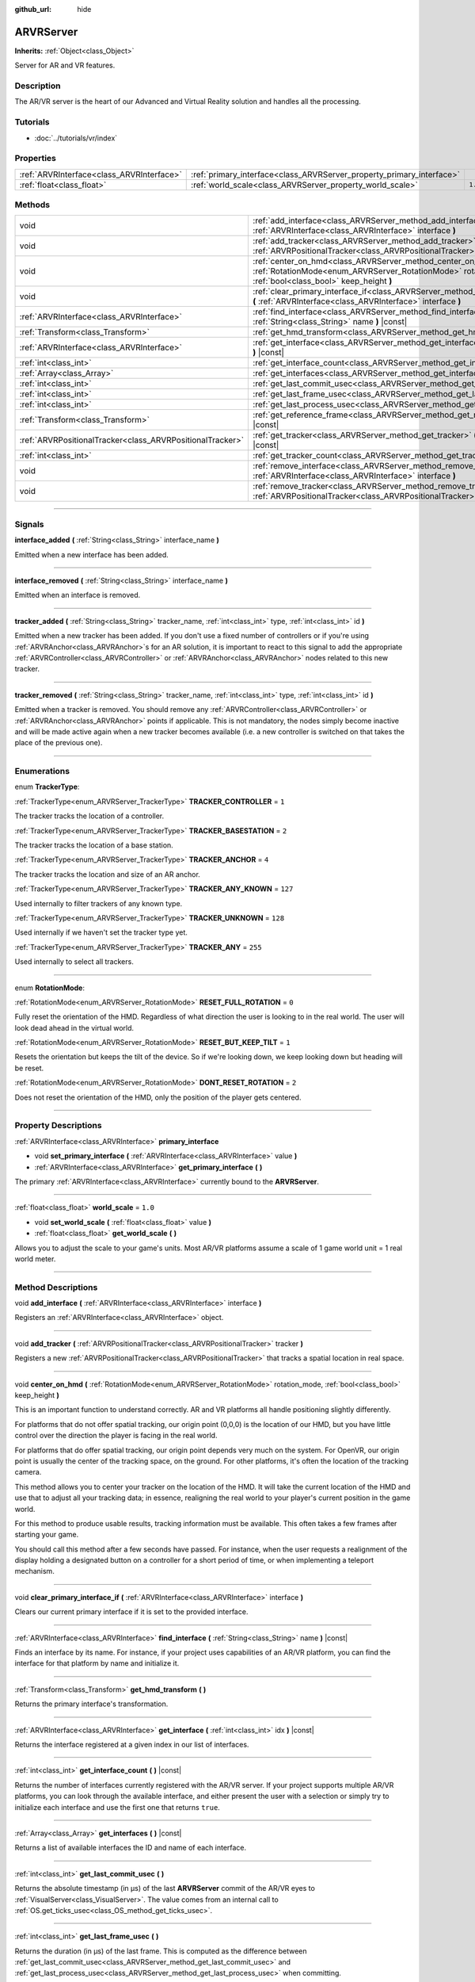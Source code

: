 :github_url: hide

.. DO NOT EDIT THIS FILE!!!
.. Generated automatically from Godot engine sources.
.. Generator: https://github.com/godotengine/godot/tree/3.5/doc/tools/make_rst.py.
.. XML source: https://github.com/godotengine/godot/tree/3.5/doc/classes/ARVRServer.xml.

.. _class_ARVRServer:

ARVRServer
==========

**Inherits:** :ref:`Object<class_Object>`

Server for AR and VR features.

.. rst-class:: classref-introduction-group

Description
-----------

The AR/VR server is the heart of our Advanced and Virtual Reality solution and handles all the processing.

.. rst-class:: classref-introduction-group

Tutorials
---------

- :doc:`../tutorials/vr/index`

.. rst-class:: classref-reftable-group

Properties
----------

.. table::
   :widths: auto

   +-------------------------------------------+-----------------------------------------------------------------------+---------+
   | :ref:`ARVRInterface<class_ARVRInterface>` | :ref:`primary_interface<class_ARVRServer_property_primary_interface>` |         |
   +-------------------------------------------+-----------------------------------------------------------------------+---------+
   | :ref:`float<class_float>`                 | :ref:`world_scale<class_ARVRServer_property_world_scale>`             | ``1.0`` |
   +-------------------------------------------+-----------------------------------------------------------------------+---------+

.. rst-class:: classref-reftable-group

Methods
-------

.. table::
   :widths: auto

   +-----------------------------------------------------------+------------------------------------------------------------------------------------------------------------------------------------------------------------------------------+
   | void                                                      | :ref:`add_interface<class_ARVRServer_method_add_interface>` **(** :ref:`ARVRInterface<class_ARVRInterface>` interface **)**                                                  |
   +-----------------------------------------------------------+------------------------------------------------------------------------------------------------------------------------------------------------------------------------------+
   | void                                                      | :ref:`add_tracker<class_ARVRServer_method_add_tracker>` **(** :ref:`ARVRPositionalTracker<class_ARVRPositionalTracker>` tracker **)**                                        |
   +-----------------------------------------------------------+------------------------------------------------------------------------------------------------------------------------------------------------------------------------------+
   | void                                                      | :ref:`center_on_hmd<class_ARVRServer_method_center_on_hmd>` **(** :ref:`RotationMode<enum_ARVRServer_RotationMode>` rotation_mode, :ref:`bool<class_bool>` keep_height **)** |
   +-----------------------------------------------------------+------------------------------------------------------------------------------------------------------------------------------------------------------------------------------+
   | void                                                      | :ref:`clear_primary_interface_if<class_ARVRServer_method_clear_primary_interface_if>` **(** :ref:`ARVRInterface<class_ARVRInterface>` interface **)**                        |
   +-----------------------------------------------------------+------------------------------------------------------------------------------------------------------------------------------------------------------------------------------+
   | :ref:`ARVRInterface<class_ARVRInterface>`                 | :ref:`find_interface<class_ARVRServer_method_find_interface>` **(** :ref:`String<class_String>` name **)** |const|                                                           |
   +-----------------------------------------------------------+------------------------------------------------------------------------------------------------------------------------------------------------------------------------------+
   | :ref:`Transform<class_Transform>`                         | :ref:`get_hmd_transform<class_ARVRServer_method_get_hmd_transform>` **(** **)**                                                                                              |
   +-----------------------------------------------------------+------------------------------------------------------------------------------------------------------------------------------------------------------------------------------+
   | :ref:`ARVRInterface<class_ARVRInterface>`                 | :ref:`get_interface<class_ARVRServer_method_get_interface>` **(** :ref:`int<class_int>` idx **)** |const|                                                                    |
   +-----------------------------------------------------------+------------------------------------------------------------------------------------------------------------------------------------------------------------------------------+
   | :ref:`int<class_int>`                                     | :ref:`get_interface_count<class_ARVRServer_method_get_interface_count>` **(** **)** |const|                                                                                  |
   +-----------------------------------------------------------+------------------------------------------------------------------------------------------------------------------------------------------------------------------------------+
   | :ref:`Array<class_Array>`                                 | :ref:`get_interfaces<class_ARVRServer_method_get_interfaces>` **(** **)** |const|                                                                                            |
   +-----------------------------------------------------------+------------------------------------------------------------------------------------------------------------------------------------------------------------------------------+
   | :ref:`int<class_int>`                                     | :ref:`get_last_commit_usec<class_ARVRServer_method_get_last_commit_usec>` **(** **)**                                                                                        |
   +-----------------------------------------------------------+------------------------------------------------------------------------------------------------------------------------------------------------------------------------------+
   | :ref:`int<class_int>`                                     | :ref:`get_last_frame_usec<class_ARVRServer_method_get_last_frame_usec>` **(** **)**                                                                                          |
   +-----------------------------------------------------------+------------------------------------------------------------------------------------------------------------------------------------------------------------------------------+
   | :ref:`int<class_int>`                                     | :ref:`get_last_process_usec<class_ARVRServer_method_get_last_process_usec>` **(** **)**                                                                                      |
   +-----------------------------------------------------------+------------------------------------------------------------------------------------------------------------------------------------------------------------------------------+
   | :ref:`Transform<class_Transform>`                         | :ref:`get_reference_frame<class_ARVRServer_method_get_reference_frame>` **(** **)** |const|                                                                                  |
   +-----------------------------------------------------------+------------------------------------------------------------------------------------------------------------------------------------------------------------------------------+
   | :ref:`ARVRPositionalTracker<class_ARVRPositionalTracker>` | :ref:`get_tracker<class_ARVRServer_method_get_tracker>` **(** :ref:`int<class_int>` idx **)** |const|                                                                        |
   +-----------------------------------------------------------+------------------------------------------------------------------------------------------------------------------------------------------------------------------------------+
   | :ref:`int<class_int>`                                     | :ref:`get_tracker_count<class_ARVRServer_method_get_tracker_count>` **(** **)** |const|                                                                                      |
   +-----------------------------------------------------------+------------------------------------------------------------------------------------------------------------------------------------------------------------------------------+
   | void                                                      | :ref:`remove_interface<class_ARVRServer_method_remove_interface>` **(** :ref:`ARVRInterface<class_ARVRInterface>` interface **)**                                            |
   +-----------------------------------------------------------+------------------------------------------------------------------------------------------------------------------------------------------------------------------------------+
   | void                                                      | :ref:`remove_tracker<class_ARVRServer_method_remove_tracker>` **(** :ref:`ARVRPositionalTracker<class_ARVRPositionalTracker>` tracker **)**                                  |
   +-----------------------------------------------------------+------------------------------------------------------------------------------------------------------------------------------------------------------------------------------+

.. rst-class:: classref-section-separator

----

.. rst-class:: classref-descriptions-group

Signals
-------

.. _class_ARVRServer_signal_interface_added:

.. rst-class:: classref-signal

**interface_added** **(** :ref:`String<class_String>` interface_name **)**

Emitted when a new interface has been added.

.. rst-class:: classref-item-separator

----

.. _class_ARVRServer_signal_interface_removed:

.. rst-class:: classref-signal

**interface_removed** **(** :ref:`String<class_String>` interface_name **)**

Emitted when an interface is removed.

.. rst-class:: classref-item-separator

----

.. _class_ARVRServer_signal_tracker_added:

.. rst-class:: classref-signal

**tracker_added** **(** :ref:`String<class_String>` tracker_name, :ref:`int<class_int>` type, :ref:`int<class_int>` id **)**

Emitted when a new tracker has been added. If you don't use a fixed number of controllers or if you're using :ref:`ARVRAnchor<class_ARVRAnchor>`\ s for an AR solution, it is important to react to this signal to add the appropriate :ref:`ARVRController<class_ARVRController>` or :ref:`ARVRAnchor<class_ARVRAnchor>` nodes related to this new tracker.

.. rst-class:: classref-item-separator

----

.. _class_ARVRServer_signal_tracker_removed:

.. rst-class:: classref-signal

**tracker_removed** **(** :ref:`String<class_String>` tracker_name, :ref:`int<class_int>` type, :ref:`int<class_int>` id **)**

Emitted when a tracker is removed. You should remove any :ref:`ARVRController<class_ARVRController>` or :ref:`ARVRAnchor<class_ARVRAnchor>` points if applicable. This is not mandatory, the nodes simply become inactive and will be made active again when a new tracker becomes available (i.e. a new controller is switched on that takes the place of the previous one).

.. rst-class:: classref-section-separator

----

.. rst-class:: classref-descriptions-group

Enumerations
------------

.. _enum_ARVRServer_TrackerType:

.. rst-class:: classref-enumeration

enum **TrackerType**:

.. _class_ARVRServer_constant_TRACKER_CONTROLLER:

.. rst-class:: classref-enumeration-constant

:ref:`TrackerType<enum_ARVRServer_TrackerType>` **TRACKER_CONTROLLER** = ``1``

The tracker tracks the location of a controller.

.. _class_ARVRServer_constant_TRACKER_BASESTATION:

.. rst-class:: classref-enumeration-constant

:ref:`TrackerType<enum_ARVRServer_TrackerType>` **TRACKER_BASESTATION** = ``2``

The tracker tracks the location of a base station.

.. _class_ARVRServer_constant_TRACKER_ANCHOR:

.. rst-class:: classref-enumeration-constant

:ref:`TrackerType<enum_ARVRServer_TrackerType>` **TRACKER_ANCHOR** = ``4``

The tracker tracks the location and size of an AR anchor.

.. _class_ARVRServer_constant_TRACKER_ANY_KNOWN:

.. rst-class:: classref-enumeration-constant

:ref:`TrackerType<enum_ARVRServer_TrackerType>` **TRACKER_ANY_KNOWN** = ``127``

Used internally to filter trackers of any known type.

.. _class_ARVRServer_constant_TRACKER_UNKNOWN:

.. rst-class:: classref-enumeration-constant

:ref:`TrackerType<enum_ARVRServer_TrackerType>` **TRACKER_UNKNOWN** = ``128``

Used internally if we haven't set the tracker type yet.

.. _class_ARVRServer_constant_TRACKER_ANY:

.. rst-class:: classref-enumeration-constant

:ref:`TrackerType<enum_ARVRServer_TrackerType>` **TRACKER_ANY** = ``255``

Used internally to select all trackers.

.. rst-class:: classref-item-separator

----

.. _enum_ARVRServer_RotationMode:

.. rst-class:: classref-enumeration

enum **RotationMode**:

.. _class_ARVRServer_constant_RESET_FULL_ROTATION:

.. rst-class:: classref-enumeration-constant

:ref:`RotationMode<enum_ARVRServer_RotationMode>` **RESET_FULL_ROTATION** = ``0``

Fully reset the orientation of the HMD. Regardless of what direction the user is looking to in the real world. The user will look dead ahead in the virtual world.

.. _class_ARVRServer_constant_RESET_BUT_KEEP_TILT:

.. rst-class:: classref-enumeration-constant

:ref:`RotationMode<enum_ARVRServer_RotationMode>` **RESET_BUT_KEEP_TILT** = ``1``

Resets the orientation but keeps the tilt of the device. So if we're looking down, we keep looking down but heading will be reset.

.. _class_ARVRServer_constant_DONT_RESET_ROTATION:

.. rst-class:: classref-enumeration-constant

:ref:`RotationMode<enum_ARVRServer_RotationMode>` **DONT_RESET_ROTATION** = ``2``

Does not reset the orientation of the HMD, only the position of the player gets centered.

.. rst-class:: classref-section-separator

----

.. rst-class:: classref-descriptions-group

Property Descriptions
---------------------

.. _class_ARVRServer_property_primary_interface:

.. rst-class:: classref-property

:ref:`ARVRInterface<class_ARVRInterface>` **primary_interface**

.. rst-class:: classref-property-setget

- void **set_primary_interface** **(** :ref:`ARVRInterface<class_ARVRInterface>` value **)**
- :ref:`ARVRInterface<class_ARVRInterface>` **get_primary_interface** **(** **)**

The primary :ref:`ARVRInterface<class_ARVRInterface>` currently bound to the **ARVRServer**.

.. rst-class:: classref-item-separator

----

.. _class_ARVRServer_property_world_scale:

.. rst-class:: classref-property

:ref:`float<class_float>` **world_scale** = ``1.0``

.. rst-class:: classref-property-setget

- void **set_world_scale** **(** :ref:`float<class_float>` value **)**
- :ref:`float<class_float>` **get_world_scale** **(** **)**

Allows you to adjust the scale to your game's units. Most AR/VR platforms assume a scale of 1 game world unit = 1 real world meter.

.. rst-class:: classref-section-separator

----

.. rst-class:: classref-descriptions-group

Method Descriptions
-------------------

.. _class_ARVRServer_method_add_interface:

.. rst-class:: classref-method

void **add_interface** **(** :ref:`ARVRInterface<class_ARVRInterface>` interface **)**

Registers an :ref:`ARVRInterface<class_ARVRInterface>` object.

.. rst-class:: classref-item-separator

----

.. _class_ARVRServer_method_add_tracker:

.. rst-class:: classref-method

void **add_tracker** **(** :ref:`ARVRPositionalTracker<class_ARVRPositionalTracker>` tracker **)**

Registers a new :ref:`ARVRPositionalTracker<class_ARVRPositionalTracker>` that tracks a spatial location in real space.

.. rst-class:: classref-item-separator

----

.. _class_ARVRServer_method_center_on_hmd:

.. rst-class:: classref-method

void **center_on_hmd** **(** :ref:`RotationMode<enum_ARVRServer_RotationMode>` rotation_mode, :ref:`bool<class_bool>` keep_height **)**

This is an important function to understand correctly. AR and VR platforms all handle positioning slightly differently.

For platforms that do not offer spatial tracking, our origin point (0,0,0) is the location of our HMD, but you have little control over the direction the player is facing in the real world.

For platforms that do offer spatial tracking, our origin point depends very much on the system. For OpenVR, our origin point is usually the center of the tracking space, on the ground. For other platforms, it's often the location of the tracking camera.

This method allows you to center your tracker on the location of the HMD. It will take the current location of the HMD and use that to adjust all your tracking data; in essence, realigning the real world to your player's current position in the game world.

For this method to produce usable results, tracking information must be available. This often takes a few frames after starting your game.

You should call this method after a few seconds have passed. For instance, when the user requests a realignment of the display holding a designated button on a controller for a short period of time, or when implementing a teleport mechanism.

.. rst-class:: classref-item-separator

----

.. _class_ARVRServer_method_clear_primary_interface_if:

.. rst-class:: classref-method

void **clear_primary_interface_if** **(** :ref:`ARVRInterface<class_ARVRInterface>` interface **)**

Clears our current primary interface if it is set to the provided interface.

.. rst-class:: classref-item-separator

----

.. _class_ARVRServer_method_find_interface:

.. rst-class:: classref-method

:ref:`ARVRInterface<class_ARVRInterface>` **find_interface** **(** :ref:`String<class_String>` name **)** |const|

Finds an interface by its name. For instance, if your project uses capabilities of an AR/VR platform, you can find the interface for that platform by name and initialize it.

.. rst-class:: classref-item-separator

----

.. _class_ARVRServer_method_get_hmd_transform:

.. rst-class:: classref-method

:ref:`Transform<class_Transform>` **get_hmd_transform** **(** **)**

Returns the primary interface's transformation.

.. rst-class:: classref-item-separator

----

.. _class_ARVRServer_method_get_interface:

.. rst-class:: classref-method

:ref:`ARVRInterface<class_ARVRInterface>` **get_interface** **(** :ref:`int<class_int>` idx **)** |const|

Returns the interface registered at a given index in our list of interfaces.

.. rst-class:: classref-item-separator

----

.. _class_ARVRServer_method_get_interface_count:

.. rst-class:: classref-method

:ref:`int<class_int>` **get_interface_count** **(** **)** |const|

Returns the number of interfaces currently registered with the AR/VR server. If your project supports multiple AR/VR platforms, you can look through the available interface, and either present the user with a selection or simply try to initialize each interface and use the first one that returns ``true``.

.. rst-class:: classref-item-separator

----

.. _class_ARVRServer_method_get_interfaces:

.. rst-class:: classref-method

:ref:`Array<class_Array>` **get_interfaces** **(** **)** |const|

Returns a list of available interfaces the ID and name of each interface.

.. rst-class:: classref-item-separator

----

.. _class_ARVRServer_method_get_last_commit_usec:

.. rst-class:: classref-method

:ref:`int<class_int>` **get_last_commit_usec** **(** **)**

Returns the absolute timestamp (in μs) of the last **ARVRServer** commit of the AR/VR eyes to :ref:`VisualServer<class_VisualServer>`. The value comes from an internal call to :ref:`OS.get_ticks_usec<class_OS_method_get_ticks_usec>`.

.. rst-class:: classref-item-separator

----

.. _class_ARVRServer_method_get_last_frame_usec:

.. rst-class:: classref-method

:ref:`int<class_int>` **get_last_frame_usec** **(** **)**

Returns the duration (in μs) of the last frame. This is computed as the difference between :ref:`get_last_commit_usec<class_ARVRServer_method_get_last_commit_usec>` and :ref:`get_last_process_usec<class_ARVRServer_method_get_last_process_usec>` when committing.

.. rst-class:: classref-item-separator

----

.. _class_ARVRServer_method_get_last_process_usec:

.. rst-class:: classref-method

:ref:`int<class_int>` **get_last_process_usec** **(** **)**

Returns the absolute timestamp (in μs) of the last **ARVRServer** process callback. The value comes from an internal call to :ref:`OS.get_ticks_usec<class_OS_method_get_ticks_usec>`.

.. rst-class:: classref-item-separator

----

.. _class_ARVRServer_method_get_reference_frame:

.. rst-class:: classref-method

:ref:`Transform<class_Transform>` **get_reference_frame** **(** **)** |const|

Returns the reference frame transform. Mostly used internally and exposed for GDNative build interfaces.

.. rst-class:: classref-item-separator

----

.. _class_ARVRServer_method_get_tracker:

.. rst-class:: classref-method

:ref:`ARVRPositionalTracker<class_ARVRPositionalTracker>` **get_tracker** **(** :ref:`int<class_int>` idx **)** |const|

Returns the positional tracker at the given ID.

.. rst-class:: classref-item-separator

----

.. _class_ARVRServer_method_get_tracker_count:

.. rst-class:: classref-method

:ref:`int<class_int>` **get_tracker_count** **(** **)** |const|

Returns the number of trackers currently registered.

.. rst-class:: classref-item-separator

----

.. _class_ARVRServer_method_remove_interface:

.. rst-class:: classref-method

void **remove_interface** **(** :ref:`ARVRInterface<class_ARVRInterface>` interface **)**

Removes this interface.

.. rst-class:: classref-item-separator

----

.. _class_ARVRServer_method_remove_tracker:

.. rst-class:: classref-method

void **remove_tracker** **(** :ref:`ARVRPositionalTracker<class_ARVRPositionalTracker>` tracker **)**

Removes this positional tracker.

.. |virtual| replace:: :abbr:`virtual (This method should typically be overridden by the user to have any effect.)`
.. |const| replace:: :abbr:`const (This method has no side effects. It doesn't modify any of the instance's member variables.)`
.. |vararg| replace:: :abbr:`vararg (This method accepts any number of arguments after the ones described here.)`
.. |static| replace:: :abbr:`static (This method doesn't need an instance to be called, so it can be called directly using the class name.)`
